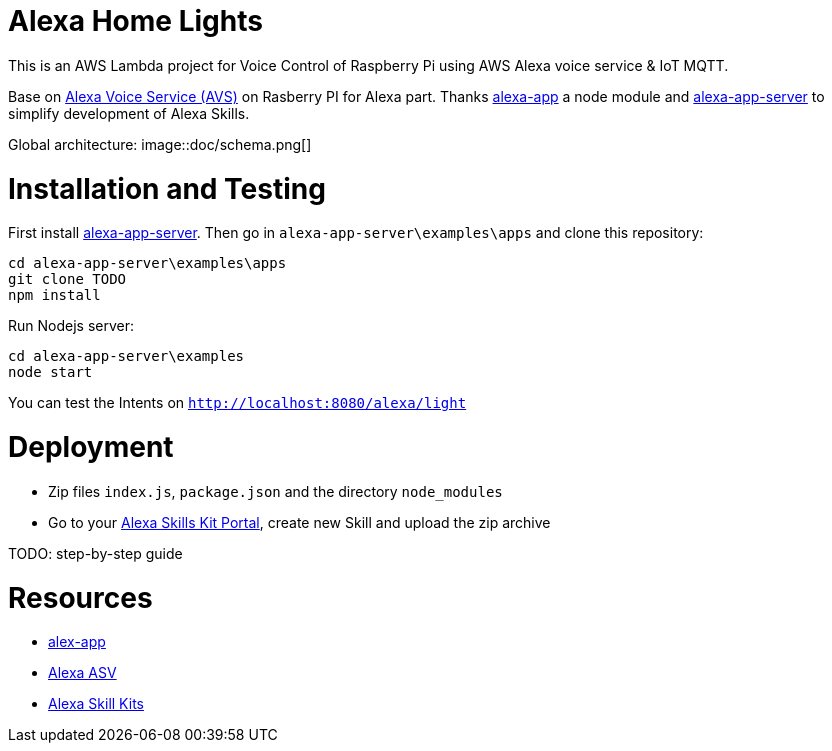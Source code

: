 = Alexa Home Lights

This is an AWS Lambda project for Voice Control of Raspberry Pi using AWS Alexa voice service & IoT MQTT.

Base on https://github.com/alexa/alexa-avs-sample-app[Alexa Voice Service (AVS)] on Rasberry PI for Alexa part.
Thanks https://github.com/matt-kruse/alexa-app[alexa-app] a node module and https://github.com/matt-kruse/alexa-app-server[alexa-app-server] to simplify development of Alexa Skills.

Global architecture:
image::doc/schema.png[]

= Installation and Testing

First install https://github.com/matt-kruse/alexa-app-server[alexa-app-server].
Then go in `alexa-app-server\examples\apps` and clone this repository:


[source,bash]
----
cd alexa-app-server\examples\apps
git clone TODO
npm install
----


Run Nodejs server:

[source,bash]
----
cd alexa-app-server\examples
node start
----


You can test the Intents on `http://localhost:8080/alexa/light`


= Deployment

* Zip files `index.js`, `package.json` and the directory `node_modules`
* Go to your https://developer.amazon.com/edw/home.html#/skills/list[Alexa Skills Kit Portal], create new Skill and upload the zip archive

TODO: step-by-step guide


= Resources

* https://github.com/matt-kruse/alexa-app[alex-app]
* https://github.com/alexa/alexa-avs-sample-app[Alexa ASV]
* https://developer.amazon.com/alexa[Alexa Skill Kits]

